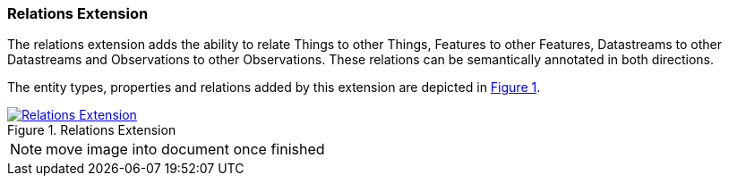 === Relations Extension

The relations extension adds the ability to relate Things to other Things, Features to other Features, Datastreams to other Datastreams and Observations to other Observations.
These relations can be semantically annotated in both directions.

The entity types, properties and relations added by this extension are depicted in <<img-sta-extension-relations>>.
[#img-sta-extension-relations,link=figures/Datamodel-SensorThingsApi-V2-Relations.drawio.png, reftext='{figure-caption} {counter:figure-num}', title='Relations Extension']
image::figures/Datamodel-SensorThingsApi-V2-Relations.drawio.png[Relations Extension, align="center"]  

NOTE: move image into document once finished
